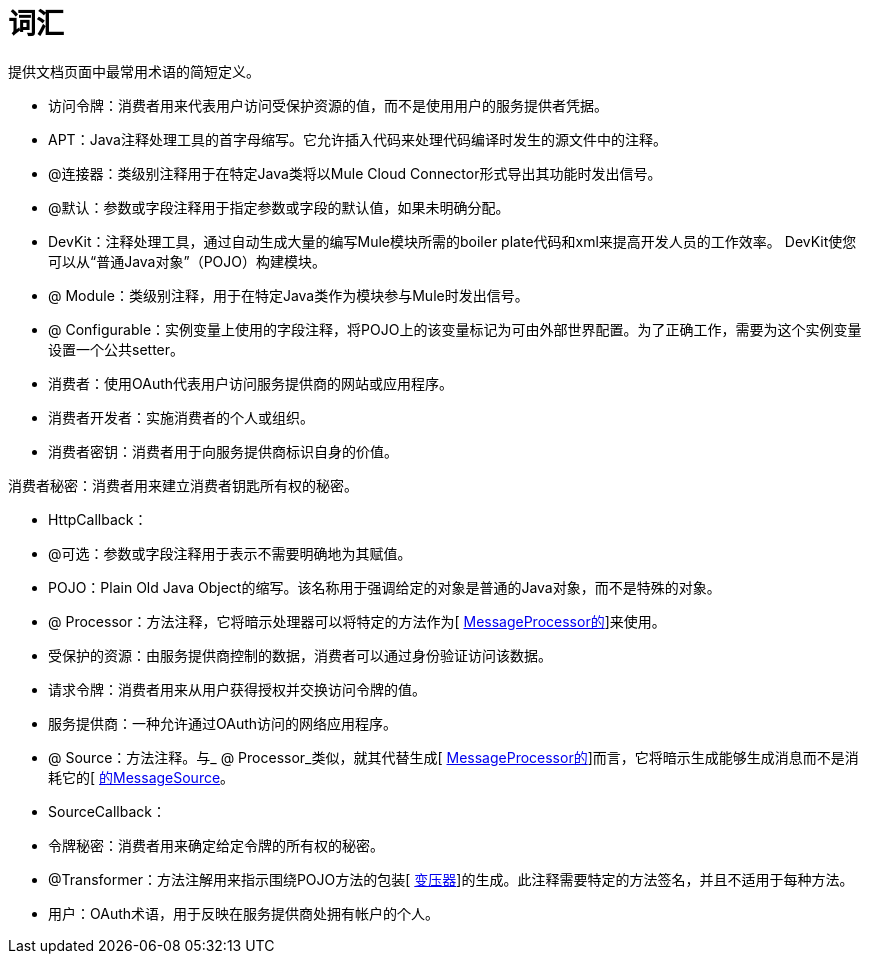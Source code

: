 = 词汇

提供文档页面中最常用术语的简短定义。

* 访问令牌：消费者用来代表用户访问受保护资源的值，而不是使用用户的服务提供者凭据。

*  APT：Java注释处理工具的首字母缩写。它允许插入代码来处理代码编译时发生的源文件中的注释。

*  @连接器：类级别注释用于在特定Java类将以Mule Cloud Connector形式导出其功能时发出信号。

*  @默认：参数或字段注释用于指定参数或字段的默认值，如果未明确分配。

*  DevKit：注释处理工具，通过自动生成大量的编写Mule模块所需的boiler plate代码和xml来提高开发人员的工作效率。 DevKit使您可以从“普通Java对象”（POJO）构建模块。

*  @ Module：类级别注释，用于在特定Java类作为模块参与Mule时发出信号。

*  @ Configurable：实例变量上使用的字段注释，将POJO上的该变量标记为可由外部世界配置。为了正确工作，需要为这个实例变量设置一个公共setter。

* 消费者：使用OAuth代表用户访问服务提供商的网站或应用程序。

* 消费者开发者：实施消费者的个人或组织。

* 消费者密钥：消费者用于向服务提供商标识自身的价值。

消费者秘密：消费者用来建立消费者钥匙所有权的秘密。

*  HttpCallback：

*  @可选：参数或字段注释用于表示不需要明确地为其赋值。

*  POJO：Plain Old Java Object的缩写。该名称用于强调给定的对象是普通的Java对象，而不是特殊的对象。

*  @ Processor：方法注释，它将暗示处理器可以将特定的方法作为[ http://www.mulesoft.org/docs/site/current3/apidocs/org/mule/api/processor/MessageProcessor.html[MessageProcessor的]]来使用。

* 受保护的资源：由服务提供商控制的数据，消费者可以通过身份验证访问该数据。

* 请求令牌：消费者用来从用户获得授权并交换访问令牌的值。

* 服务提供商：一种允许通过OAuth访问的网络应用程序。

*  @ Source：方法注释。与_ @ Processor_类似，就其代替生成[ http://www.mulesoft.org/docs/site/current3/apidocs/org/mule/api/processor/MessageProcessor.html[MessageProcessor的]]而言，它将暗示生成能够生成消息而不是消耗它的[ http://www.mulesoft.org/docs/site/current3/apidocs/org/mule/api/source/MessageSource.html[的MessageSource]。

*  SourceCallback：

* 令牌秘密：消费者用来确定给定令牌的所有权的秘密。

*  @Transformer：方法注解用来指示围绕POJO方法的包装[ http://www.mulesoft.org/docs/site/current3/apidocs/org/mule/api/transformer/Transformer.html[变压器]]的生成。此注释需要特定的方法签名，并且不适用于每种方法。

* 用户：OAuth术语，用于反映在服务提供商处拥有帐户的个人。

